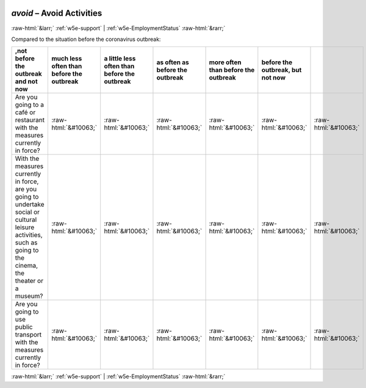 .. _w5e-avoid: 

 
 .. role:: raw-html(raw) 
        :format: html 
 
`avoid` – Avoid Activities
================================== 


:raw-html:`&larr;` :ref:`w5e-support` | :ref:`w5e-EmploymentStatus` :raw-html:`&rarr;` 
 

Compared to the situation before the coronavirus outbreak:
 
.. csv-table:: 
   :delim: | 
   :header: ,not before the outbreak and not now|much less often than before the outbreak|a little less often than before the outbreak|as often as before the outbreak|more often than before the outbreak|before the outbreak, but not now
 
           Are you going to a café or restaurant with the measures currently in force? | :raw-html:`&#10063;`|:raw-html:`&#10063;`|:raw-html:`&#10063;`|:raw-html:`&#10063;`|:raw-html:`&#10063;`|:raw-html:`&#10063;` 
           With the measures currently in force, are you going to undertake social or cultural leisure activities, such as going to the cinema, the theater or a museum? | :raw-html:`&#10063;`|:raw-html:`&#10063;`|:raw-html:`&#10063;`|:raw-html:`&#10063;`|:raw-html:`&#10063;`|:raw-html:`&#10063;` 
           Are you going to use public transport with the measures currently in force? | :raw-html:`&#10063;`|:raw-html:`&#10063;`|:raw-html:`&#10063;`|:raw-html:`&#10063;`|:raw-html:`&#10063;`|:raw-html:`&#10063;` 

.. image:: ../_screenshots/w5-avoid.png 


:raw-html:`&larr;` :ref:`w5e-support` | :ref:`w5e-EmploymentStatus` :raw-html:`&rarr;` 
 
